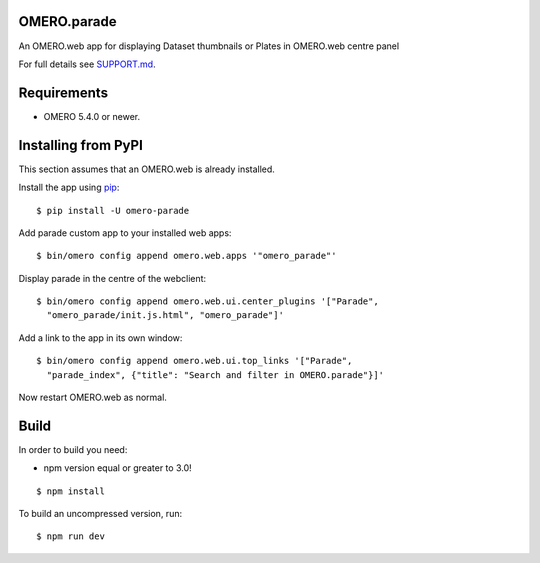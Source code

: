 .. image:: https://travis-ci.org/ome/omero-parade.svg?branch=master
    :target: https://travis-ci.org/ome/omero-parade

.. image:: https://badge.fury.io/py/omero-parade.svg
    :target: https://badge.fury.io/py/omero-parade

OMERO.parade
============

An OMERO.web app for displaying Dataset thumbnails or Plates in OMERO.web centre panel

For full details see `SUPPORT.md <https://github.com/ome/omero-parade/blob/master/SUPPORT.md>`_.

Requirements
============

* OMERO 5.4.0 or newer.


Installing from PyPI
====================

This section assumes that an OMERO.web is already installed.

Install the app using `pip <https://pip.pypa.io/en/stable/>`_:

::

    $ pip install -U omero-parade

Add parade custom app to your installed web apps:

::

    $ bin/omero config append omero.web.apps '"omero_parade"'

Display parade in the centre of the webclient:

::

    $ bin/omero config append omero.web.ui.center_plugins '["Parade",
      "omero_parade/init.js.html", "omero_parade"]' 

Add a link to the app in its own window:

::

    $ bin/omero config append omero.web.ui.top_links '["Parade",
      "parade_index", {"title": "Search and filter in OMERO.parade"}]'

Now restart OMERO.web as normal.

Build
=====

In order to build you need:

* npm version equal or greater to 3.0!

::

    $ npm install

To build an uncompressed version, run:

::

    $ npm run dev
